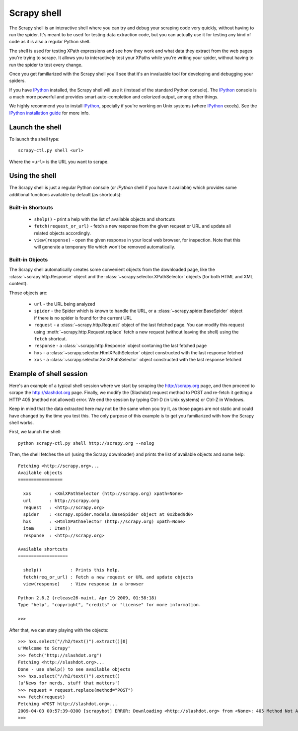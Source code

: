 .. _topics-shell:

============
Scrapy shell
============

The Scrapy shell is an interactive shell where you can try and debug your
scraping code very quickly, without having to run the spider. It's meant to be
used for testing data extraction code, but you can actually use it for testing
any kind of code as it is also a regular Python shell.

The shell is used for testing XPath expressions and see how they work and what
data they extract from the web pages you're trying to scrape. It allows you to
interactively test your XPaths while you're writing your spider, without having
to run the spider to test every change.

Once you get familiarized with the Scrapy shell you'll see that it's an
invaluable tool for developing and debugging your spiders.

If you have `IPython`_ installed, the Scrapy shell will use it (instead of the
standard Python console). The `IPython`_ console is a much more powerful and
provides smart auto-completion and colorized output, among other things.

We highly recommend you to install `IPython`_, specially if you're working on
Unix systems (where `IPython`_ excels). See the `IPython installation guide`_
for more info.

.. _IPython: http://ipython.scipy.org/
.. _IPython installation guide: http://ipython.scipy.org/doc/rel-0.9.1/html/install/index.html

Launch the shell
================

To launch the shell type::

    scrapy-ctl.py shell <url>

Where the ``<url>`` is the URL you want to scrape.

Using the shell
===============

The Scrapy shell is just a regular Python console (or `IPython` shell if you
have it available) which provides some additional functions available by
default (as shortcuts):

Built-in Shortcuts
------------------

 * ``shelp()`` - print a help with the list of available objects and shortcuts

 * ``fetch(request_or_url)`` - fetch a new response from the given request or
   URL and update all related objects accordingly.

 * ``view(response)`` - open the given response in your local web browser, for
   inspection. Note that this will generate a temporary file which won't be
   removed automatically.

Built-in Objects
----------------

The Scrapy shell automatically creates some convenient objects from the
downloaded page, like the :class:`~scrapy.http.Response` object and the
:class:`~scrapy.selector.XPathSelector` objects (for both HTML and XML
content).

Those objects are:

 * ``url`` - the URL being analyzed

 * ``spider`` - the Spider which is known to handle the URL, or a
   :class:`~scrapy.spider.BaseSpider` object if there is no spider is found for
   the current URL

 * ``request`` - a :class:`~scrapy.http.Request` object of the last fetched
   page. You can modify this request using :meth:`~scrapy.http.Request.replace`
   fetch a new request (without leaving the shell) using the ``fetch``
   shortcut.

 * ``response`` - a :class:`~scrapy.http.Response` object contaning the last
   fetched page

 * ``hxs`` - a :class:`~scrapy.selector.HtmlXPathSelector` object constructed
   with the last response fetched

 * ``xxs`` - a :class:`~scrapy.selector.XmlXPathSelector` object constructed
   with the last response fetched

Example of shell session
========================

Here's an example of a typical shell session where we start by scraping the
http://scrapy.org page, and then proceed to scrape the http://slashdot.org
page. Finally, we modify the (Slashdot) request method to POST and re-fetch it
getting a HTTP 405 (method not allowed) error. We end the session by typing
Ctrl-D (in Unix systems) or Ctrl-Z in Windows.

Keep in mind that the data extracted here may not be the same when you try it,
as those pages are not static and could have changed by the time you test this.
The only purpose of this example is to get you familiarized with how the Scrapy
shell works.

First, we launch the shell::

    python scrapy-ctl.py shell http://scrapy.org --nolog

Then, the shell fetches the url (using the Scrapy downloader) and prints the
list of available objects and some help::

    Fetching <http://scrapy.org>...
    Available objects
    =================

      xxs       : <XmlXPathSelector (http://scrapy.org) xpath=None>
      url       : http://scrapy.org
      request   : <http://scrapy.org>
      spider    : <scrapy.spider.models.BaseSpider object at 0x2bed9d0>
      hxs       : <HtmlXPathSelector (http://scrapy.org) xpath=None>
      item      : Item()
      response  : <http://scrapy.org>

    Available shortcuts
    ===================

      shelp()           : Prints this help.
      fetch(req_or_url) : Fetch a new request or URL and update objects
      view(response)    : View response in a browser

    Python 2.6.2 (release26-maint, Apr 19 2009, 01:58:18) 
    Type "help", "copyright", "credits" or "license" for more information.

    >>>

After that, we can stary playing with the objects::

    >>> hxs.select("//h2/text()").extract()[0]
    u'Welcome to Scrapy'
    >>> fetch("http://slashdot.org")
    Fetching <http://slashdot.org>...
    Done - use shelp() to see available objects
    >>> hxs.select("//h2/text()").extract()
    [u'News for nerds, stuff that matters']
    >>> request = request.replace(method="POST")
    >>> fetch(request)
    Fetching <POST http://slashdot.org>...
    2009-04-03 00:57:39-0300 [scrapybot] ERROR: Downloading <http://slashdot.org> from <None>: 405 Method Not Allowed
    >>> 

